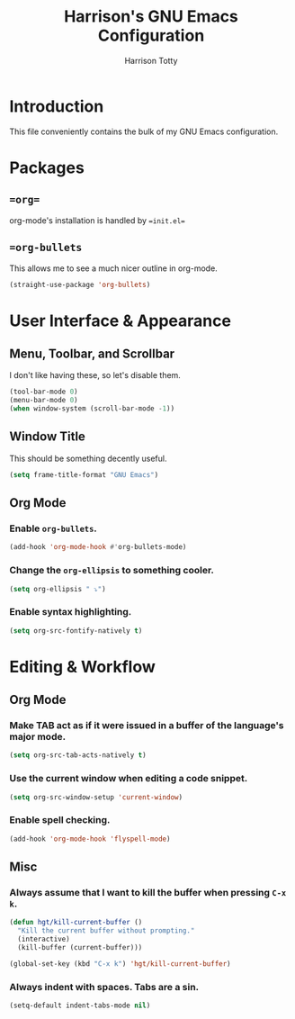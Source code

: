#+TITLE: Harrison's GNU Emacs Configuration
#+AUTHOR: Harrison Totty
#+EMAIL: harrisongtotty@gmail.com
#+OPTIONS: toc:nil num:nil

* Introduction
This file conveniently contains the bulk of my GNU Emacs configuration.

* Packages
** ==org==
org-mode's installation is handled by ==init.el==
** ==org-bullets=
This allows me to see a much nicer outline in org-mode.

#+BEGIN_SRC emacs-lisp
(straight-use-package 'org-bullets)
#+END_SRC

* User Interface & Appearance
** Menu, Toolbar, and Scrollbar
I don't like having these, so let's disable them.

#+BEGIN_SRC emacs-lisp
(tool-bar-mode 0)
(menu-bar-mode 0)
(when window-system (scroll-bar-mode -1))
#+END_SRC

** Window Title
This should be something decently useful.

#+BEGIN_SRC emacs-lisp
(setq frame-title-format "GNU Emacs")
#+END_SRC

** Org Mode
*** Enable =org-bullets=.

#+BEGIN_SRC emacs-lisp
(add-hook 'org-mode-hook #'org-bullets-mode)
#+END_SRC

*** Change the =org-ellipsis= to something cooler.

#+BEGIN_SRC emacs-lisp
(setq org-ellipsis " ⤵")
#+END_SRC

*** Enable syntax highlighting.

#+BEGIN_SRC emacs-lisp
(setq org-src-fontify-natively t)
#+END_SRC

* Editing & Workflow
** Org Mode
*** Make TAB act as if it were issued in a buffer of the language's major mode.

#+BEGIN_SRC emacs-lisp
(setq org-src-tab-acts-natively t)
#+END_SRC

*** Use the current window when editing a code snippet.

#+BEGIN_SRC emacs-lisp
(setq org-src-window-setup 'current-window)
#+END_SRC

*** Enable spell checking.

#+BEGIN_SRC emacs-lisp
(add-hook 'org-mode-hook 'flyspell-mode)
#+END_SRC

** Misc
*** Always assume that I want to kill the buffer when pressing =C-x k=.

#+BEGIN_SRC emacs-lisp
(defun hgt/kill-current-buffer ()
  "Kill the current buffer without prompting."
  (interactive)
  (kill-buffer (current-buffer)))

(global-set-key (kbd "C-x k") 'hgt/kill-current-buffer)
#+END_SRC

*** Always indent with spaces. Tabs are a sin.

#+BEGIN_SRC emacs-lisp
(setq-default indent-tabs-mode nil)
#+END_SRC

